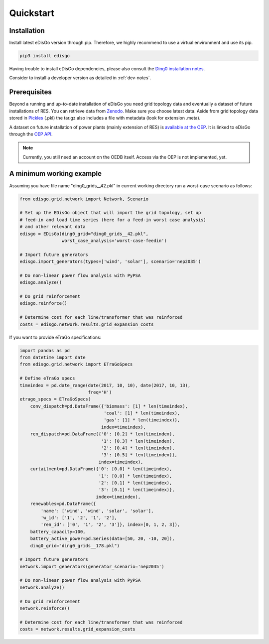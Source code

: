 .. _quickstart:

Quickstart
==========

Installation
------------

Install latest eDisGo version through pip. Therefore, we highly recommend to
use a virtual environment and use its pip.

.. code-block:: bash

    pip3 install edisgo

Having trouble to install eDisGo dependencies, please also consult the `Ding0
installation notes <https://dingo.readthedocs.io/en/dev/getting_started.html>`_.

Consider to install a developer version as detailed in :ref:`dev-notes`.

Prerequisites
-------------

Beyond a running and up-to-date installation of eDisGo you need grid topology
data and eventually a dataset of future installations of RES.
You can retrieve data from `Zenodo <https://zenodo.org/record/890479>`_.
Make sure you choose latest data.
Aside from grid topology data stored in
`Pickles <https://docs.python.org/3/library/pickle.html>`_ (.pkl) the tar.gz
also includes a file with metadata (look for extension .meta).

A dataset on future installation of power plants (mainly extension of RES) is
`available at the OEP <https://oep.iks.cs.ovgu.de/>`_. It is linked to eDisGo
through the
`OEP API <https://oep-data-interface.readthedocs.io/en/latest/index.html>`_.

.. note::

    Currently, you still need an account on the OEDB itself. Access via the OEP
    is not implemented, yet.

.. todo::

    Describe oedb access here (mention: internet connection required)


.. _edisgo-mwe:

A minimum working example
-------------------------

Assuming you have file name "ding0_grids__42.pkl" in current working directory run a worst-case scenario as follows:

.. code-block:: python

    from edisgo.grid.network import Network, Scenario

    # Set up the EDisGo object that will import the grid topology, set up
    # feed-in and load time series (here for a feed-in worst case analysis)
    # and other relevant data
    edisgo = EDisGo(ding0_grid="ding0_grids__42.pkl",
                    worst_case_analysis='worst-case-feedin')

    # Import future generators
    edisgo.import_generators(types=['wind', 'solar'], scenario='nep2035')

    # Do non-linear power flow analysis with PyPSA
    edisgo.analyze()

    # Do grid reinforcement
    edisgo.reinforce()

    # Determine cost for each line/transformer that was reinforced
    costs = edisgo.network.results.grid_expansion_costs


If you want to provide eTraGo specifications:

.. code-block:: python

    import pandas as pd
    from datetime import date
    from edisgo.grid.network import ETraGoSpecs

    # Define eTraGo specs
    timeindex = pd.date_range(date(2017, 10, 10), date(2017, 10, 13),
                              freq='H')
    etrago_specs = ETraGoSpecs(
	conv_dispatch=pd.DataFrame({'biomass': [1] * len(timeindex),
				    'coal': [1] * len(timeindex),
				    'gas': [1] * len(timeindex)},
			           index=timeindex),
	ren_dispatch=pd.DataFrame({'0': [0.2] * len(timeindex),
			           '1': [0.3] * len(timeindex),
			           '2': [0.4] * len(timeindex),
			           '3': [0.5] * len(timeindex)},
			          index=timeindex),
        curtailment=pd.DataFrame({'0': [0.0] * len(timeindex),
			          '1': [0.0] * len(timeindex),
			          '2': [0.1] * len(timeindex),
			          '3': [0.1] * len(timeindex)},
			         index=timeindex),
	renewables=pd.DataFrame({
	    'name': ['wind', 'wind', 'solar', 'solar'],
	    'w_id': ['1', '2', '1', '2'],
	    'ren_id': ['0', '1', '2', '3']}, index=[0, 1, 2, 3]),
	battery_capacity=100,
	battery_active_power=pd.Series(data=[50, 20, -10, 20]),
        ding0_grid="ding0_grids__178.pkl")

    # Import future generators
    network.import_generators(generator_scenario='nep2035')

    # Do non-linear power flow analysis with PyPSA
    network.analyze()

    # Do grid reinforcement
    network.reinforce()

    # Determine cost for each line/transformer that was reinforced
    costs = network.results.grid_expansion_costs
